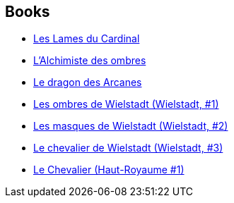 :jbake-type: post
:jbake-status: published
:jbake-title: Pierre Pevel
:jbake-tags: author
:jbake-date: 2003-06-19
:jbake-depth: ../../
:jbake-uri: goodreads/authors/1201844.adoc
:jbake-bigImage: https://images.gr-assets.com/authors/1374250949p5/1201844.jpg
:jbake-source: https://www.goodreads.com/author/show/1201844
:jbake-style: goodreads goodreads-author no-index

## Books
* link:../books/9782070448531.html[Les Lames du Cardinal]
* link:../books/9782070448630.html[L'Alchimiste des ombres]
* link:../books/9782070448647.html[Le dragon des Arcanes]
* link:../books/9782266130493.html[Les ombres de Wielstadt (Wielstadt, #1)]
* link:../books/9782266143066.html[Les masques de Wielstadt (Wielstadt, #2)]
* link:../books/9782266155045.html[Le chevalier de Wielstadt (Wielstadt, #3)]
* link:../books/9782811214036.html[Le Chevalier (Haut-Royaume #1)]